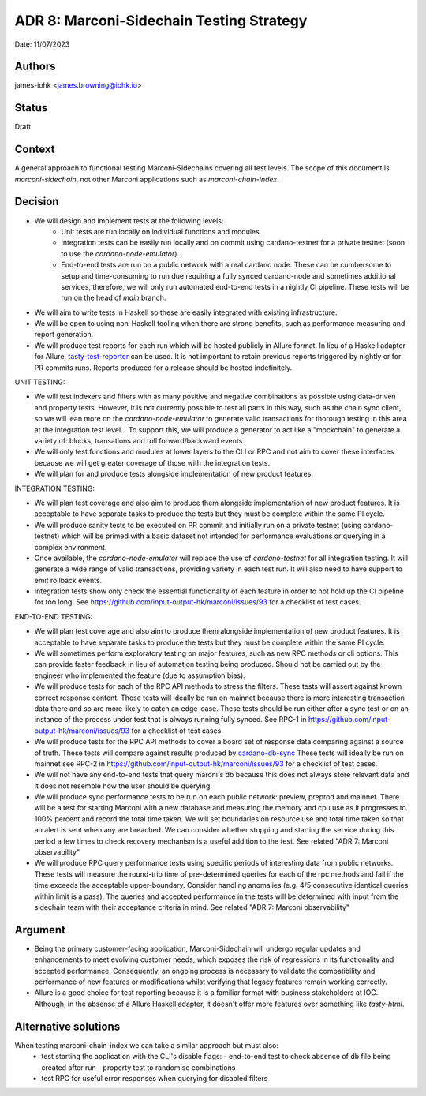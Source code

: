 .. _adr8:

ADR 8: Marconi-Sidechain Testing Strategy
=========================================

Date: 11/07/2023

Authors
-------

james-iohk <james.browning@iohk.io>

Status
------

Draft

Context
-------

A general approach to functional testing Marconi-Sidechains covering all test levels.
The scope of this document is `marconi-sidechain`, not other Marconi applications such as `marconi-chain-index`.

Decision
--------

* We will design and implement tests at the following levels:
    * Unit tests are run locally on individual functions and modules.
    * Integration tests can be easily run locally and on commit using cardano-testnet for a private testnet (soon to use the `cardano-node-emulator`).
    * End-to-end tests are run on a public network with a real cardano node.
      These can be cumbersome to setup and time-consuming to run due requiring a fully synced cardano-node and sometimes additional services, therefore, we will only run automated end-to-end tests in a nightly CI pipeline.
      These tests will be run on the head of `main` branch.

* We will aim to write tests in Haskell so these are easily integrated with existing infrastructure.

* We will be open to using non-Haskell tooling when there are strong benefits, such as performance measuring and report generation.

* We will produce test reports for each run which will be hosted publicly in Allure format.
  In lieu of a Haskell adapter for Allure, `tasty-test-reporter <https://hackage.haskell.org/package/tasty-test-reporter>`_ can be used.
  It is not important to retain previous reports triggered by nightly or for PR commits runs.
  Reports produced for a release should be hosted indefinitely.

UNIT TESTING:

* We will test indexers and filters with as many positive and negative combinations as possible using data-driven and property tests.
  However, it is not currently possible to test all parts in this way, such as the chain sync client, so we will lean more on the `cardano-node-emulator` to generate valid transactions for thorough testing in this area at the integration test level. 
  .  To support this, we will produce a generator to act like a "mockchain" to generate a variety of: blocks, transations and roll forward/backward events.

* We will only test functions and modules at lower layers to the CLI or RPC and not aim to cover these interfaces because we will get greater coverage of those with the integration tests.

* We will plan for and produce tests alongside implementation of new product features.

INTEGRATION TESTING:

* We will plan test coverage and also aim to produce them alongside implementation of new product features.
  It is acceptable to have separate tasks to produce the tests but they must be complete within the same PI cycle.

* We will produce sanity tests to be executed on PR commit and initially run on a private testnet (using cardano-testnet) which will be primed with a basic dataset not intended for performance evaluations or querying in a complex environment.

* Once available, the `cardano-node-emulator` will replace the use of `cardano-testnet` for all integration testing.
  It will generate a wide range of valid transactions, providing variety in each test run.
  It will also need to have support to emit rollback events.

* Integration tests show only check the essential functionality of each feature in order to not hold up the CI pipeline for too long.
  See https://github.com/input-output-hk/marconi/issues/93 for a checklist of test cases.

END-TO-END TESTING:

* We will plan test coverage and also aim to produce them alongside implementation of new product features.
  It is acceptable to have separate tasks to produce the tests but they must be complete within the same PI cycle.

* We will sometimes perform exploratory testing on major features, such as new RPC methods or cli options.
  This can provide faster feedback in lieu of automation testing being produced.
  Should not be carried out by the engineer who implemented the feature (due to assumption bias).
    
* We will produce tests for each of the RPC API methods to stress the filters.
  These tests will assert against known correct response content.
  These tests will ideally be run on mainnet because there is more interesting transaction data there and so are more likely to catch an edge-case.
  These tests should be run either after a sync test or on an instance of the process under test that is always running fully synced.
  See RPC-1 in https://github.com/input-output-hk/marconi/issues/93 for a checklist of test cases.

* We will produce tests for the RPC API methods to cover a board set of response data comparing against a source of truth.
  These tests will compare against results produced by `cardano-db-sync <https://github.com/IntersectMBO/cardano-db-sync>`_
  These tests will ideally be run on mainnet
  see RPC-2 in https://github.com/input-output-hk/marconi/issues/93 for a checklist of test cases.

* We will not have any end-to-end tests that query maroni's db because this does not always store relevant data and it does not resemble how the user should be querying.

* We will produce sync performance tests to be run on each public network: preview, preprod and mainnet.
  There will be a test for starting Marconi with a new database and measuring the memory and cpu use as it progresses to 100% percent and record the total time taken.
  We will set boundaries on resource use and total time taken so that an alert is sent when any are breached.
  We can consider whether stopping and starting the service during this period a few times to check recovery mechanism is a useful addition to the test.
  See related "ADR 7: Marconi observability"

* We will produce RPC query performance tests using specific periods of interesting data from public networks.
  These tests will measure the round-trip time of pre-determined queries for each of the rpc methods and fail if the time exceeds the acceptable upper-boundary. Consider handling anomalies (e.g. 4/5 consecutive identical queries within limit is a pass).
  The queries and accepted performance in the tests will be determined with input from the sidechain team with their acceptance criteria in mind.
  See related "ADR 7: Marconi observability"

Argument
--------

* Being the primary customer-facing application, Marconi-Sidechain will undergo regular updates and enhancements to meet evolving customer needs, which exposes the risk of regressions in its functionality and accepted performance.
  Consequently, an ongoing process is necessary to validate the compatibility and performance of new features or modifications whilst verifying that legacy features remain working correctly.

* Allure is a good choice for test reporting because it is a familiar format with business stakeholders at IOG. Although, in the absense of a Allure Haskell adapter, it doesn't offer more features over something like `tasty-html`.

Alternative solutions
---------------------
When testing marconi-chain-index we can take a similar approach but must also:
  - test starting the application with the CLI's disable flags:
    - end-to-end test to check absence of db file being created after run
    - property test to randomise combinations
  - test RPC for useful error responses when querying for disabled filters
